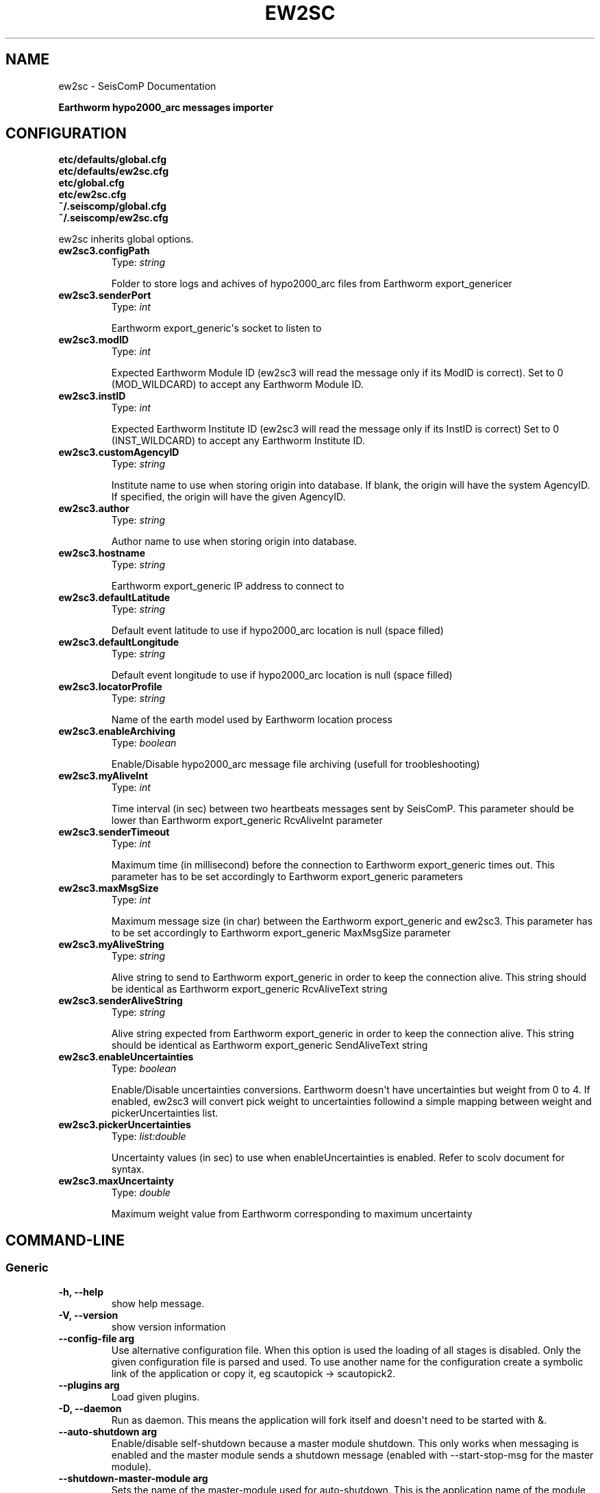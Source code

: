 .\" Man page generated from reStructuredText.
.
.TH "EW2SC" "1" "Jun 04, 2021" "4.6.0" "SeisComP"
.SH NAME
ew2sc \- SeisComP Documentation
.
.nr rst2man-indent-level 0
.
.de1 rstReportMargin
\\$1 \\n[an-margin]
level \\n[rst2man-indent-level]
level margin: \\n[rst2man-indent\\n[rst2man-indent-level]]
-
\\n[rst2man-indent0]
\\n[rst2man-indent1]
\\n[rst2man-indent2]
..
.de1 INDENT
.\" .rstReportMargin pre:
. RS \\$1
. nr rst2man-indent\\n[rst2man-indent-level] \\n[an-margin]
. nr rst2man-indent-level +1
.\" .rstReportMargin post:
..
.de UNINDENT
. RE
.\" indent \\n[an-margin]
.\" old: \\n[rst2man-indent\\n[rst2man-indent-level]]
.nr rst2man-indent-level -1
.\" new: \\n[rst2man-indent\\n[rst2man-indent-level]]
.in \\n[rst2man-indent\\n[rst2man-indent-level]]u
..
.sp
\fBEarthworm hypo2000_arc messages importer\fP
.SH CONFIGURATION
.nf
\fBetc/defaults/global.cfg\fP
\fBetc/defaults/ew2sc.cfg\fP
\fBetc/global.cfg\fP
\fBetc/ew2sc.cfg\fP
\fB~/.seiscomp/global.cfg\fP
\fB~/.seiscomp/ew2sc.cfg\fP
.fi
.sp
.sp
ew2sc inherits global options\&.
.INDENT 0.0
.TP
.B ew2sc3.configPath
Type: \fIstring\fP
.sp
Folder to store logs and achives of hypo2000_arc files from Earthworm export_genericer
.UNINDENT
.INDENT 0.0
.TP
.B ew2sc3.senderPort
Type: \fIint\fP
.sp
Earthworm export_generic\(aqs socket to listen to
.UNINDENT
.INDENT 0.0
.TP
.B ew2sc3.modID
Type: \fIint\fP
.sp
Expected Earthworm Module ID (ew2sc3 will read the message only if its ModID is correct).
Set to 0 (MOD_WILDCARD) to accept any Earthworm Module ID.
.UNINDENT
.INDENT 0.0
.TP
.B ew2sc3.instID
Type: \fIint\fP
.sp
Expected Earthworm Institute ID (ew2sc3 will read the message only if its InstID is correct)
Set to 0 (INST_WILDCARD) to accept any Earthworm Institute ID.
.UNINDENT
.INDENT 0.0
.TP
.B ew2sc3.customAgencyID
Type: \fIstring\fP
.sp
Institute name to use when storing origin into database.
If blank, the origin will have the system AgencyID. If specified, the origin will have the given AgencyID.
.UNINDENT
.INDENT 0.0
.TP
.B ew2sc3.author
Type: \fIstring\fP
.sp
Author name to use when storing origin into database.
.UNINDENT
.INDENT 0.0
.TP
.B ew2sc3.hostname
Type: \fIstring\fP
.sp
Earthworm export_generic IP address to connect to
.UNINDENT
.INDENT 0.0
.TP
.B ew2sc3.defaultLatitude
Type: \fIstring\fP
.sp
Default event latitude to use if hypo2000_arc location is null (space filled)
.UNINDENT
.INDENT 0.0
.TP
.B ew2sc3.defaultLongitude
Type: \fIstring\fP
.sp
Default event longitude to use if hypo2000_arc location is null (space filled)
.UNINDENT
.INDENT 0.0
.TP
.B ew2sc3.locatorProfile
Type: \fIstring\fP
.sp
Name of the earth model used by Earthworm location process
.UNINDENT
.INDENT 0.0
.TP
.B ew2sc3.enableArchiving
Type: \fIboolean\fP
.sp
Enable/Disable hypo2000_arc message file archiving (usefull for troobleshooting)
.UNINDENT
.INDENT 0.0
.TP
.B ew2sc3.myAliveInt
Type: \fIint\fP
.sp
Time interval (in sec) between two heartbeats messages sent by SeisComP.
This parameter should be lower than Earthworm export_generic RcvAliveInt parameter
.UNINDENT
.INDENT 0.0
.TP
.B ew2sc3.senderTimeout
Type: \fIint\fP
.sp
Maximum time (in millisecond) before the connection to Earthworm export_generic times out.
This parameter has to be set accordingly to Earthworm export_generic parameters
.UNINDENT
.INDENT 0.0
.TP
.B ew2sc3.maxMsgSize
Type: \fIint\fP
.sp
Maximum message size (in char) between the Earthworm export_generic and ew2sc3.
This parameter has to be set accordingly to Earthworm export_generic MaxMsgSize parameter
.UNINDENT
.INDENT 0.0
.TP
.B ew2sc3.myAliveString
Type: \fIstring\fP
.sp
Alive string to send to Earthworm export_generic in order to keep the connection alive.
This string should be identical as Earthworm export_generic RcvAliveText string
.UNINDENT
.INDENT 0.0
.TP
.B ew2sc3.senderAliveString
Type: \fIstring\fP
.sp
Alive string expected from Earthworm export_generic in order to keep the connection alive.
This string should be identical as Earthworm export_generic SendAliveText string
.UNINDENT
.INDENT 0.0
.TP
.B ew2sc3.enableUncertainties
Type: \fIboolean\fP
.sp
Enable/Disable uncertainties conversions.
Earthworm doesn\(aqt have uncertainties but weight from 0 to 4.
If enabled, ew2sc3 will convert pick weight to uncertainties followind a simple mapping between weight and pickerUncertainties list.
.UNINDENT
.INDENT 0.0
.TP
.B ew2sc3.pickerUncertainties
Type: \fIlist:double\fP
.sp
Uncertainty values (in sec) to use when enableUncertainties is enabled.
Refer to scolv document for syntax.
.UNINDENT
.INDENT 0.0
.TP
.B ew2sc3.maxUncertainty
Type: \fIdouble\fP
.sp
Maximum weight value from Earthworm corresponding to maximum uncertainty
.UNINDENT
.SH COMMAND-LINE
.SS Generic
.INDENT 0.0
.TP
.B \-h, \-\-help
show help message.
.UNINDENT
.INDENT 0.0
.TP
.B \-V, \-\-version
show version information
.UNINDENT
.INDENT 0.0
.TP
.B \-\-config\-file arg
Use alternative configuration file. When this option is used
the loading of all stages is disabled. Only the given configuration
file is parsed and used. To use another name for the configuration
create a symbolic link of the application or copy it, eg scautopick \-> scautopick2.
.UNINDENT
.INDENT 0.0
.TP
.B \-\-plugins arg
Load given plugins.
.UNINDENT
.INDENT 0.0
.TP
.B \-D, \-\-daemon
Run as daemon. This means the application will fork itself and
doesn\(aqt need to be started with &.
.UNINDENT
.INDENT 0.0
.TP
.B \-\-auto\-shutdown arg
Enable/disable self\-shutdown because a master module shutdown. This only
works when messaging is enabled and the master module sends a shutdown
message (enabled with \-\-start\-stop\-msg for the master module).
.UNINDENT
.INDENT 0.0
.TP
.B \-\-shutdown\-master\-module arg
Sets the name of the master\-module used for auto\-shutdown. This
is the application name of the module actually started. If symlinks
are used then it is the name of the symlinked application.
.UNINDENT
.INDENT 0.0
.TP
.B \-\-shutdown\-master\-username arg
Sets the name of the master\-username of the messaging used for
auto\-shutdown. If "shutdown\-master\-module" is given as well this
parameter is ignored.
.UNINDENT
.SS Verbosity
.INDENT 0.0
.TP
.B \-\-verbosity arg
Verbosity level [0..4]. 0:quiet, 1:error, 2:warning, 3:info, 4:debug
.UNINDENT
.INDENT 0.0
.TP
.B \-v, \-\-v
Increase verbosity level (may be repeated, eg. \-vv)
.UNINDENT
.INDENT 0.0
.TP
.B \-q, \-\-quiet
Quiet mode: no logging output
.UNINDENT
.INDENT 0.0
.TP
.B \-\-component arg
Limits the logging to a certain component. This option can be given more than once.
.UNINDENT
.INDENT 0.0
.TP
.B \-s, \-\-syslog
Use syslog logging back end. The output usually goes to /var/lib/messages.
.UNINDENT
.INDENT 0.0
.TP
.B \-l, \-\-lockfile arg
Path to lock file.
.UNINDENT
.INDENT 0.0
.TP
.B \-\-console arg
Send log output to stdout.
.UNINDENT
.INDENT 0.0
.TP
.B \-\-debug
Debug mode: \-\-verbosity=4 \-\-console=1
.UNINDENT
.INDENT 0.0
.TP
.B \-\-log\-file arg
Use alternative log file.
.UNINDENT
.SS Messaging
.INDENT 0.0
.TP
.B \-u, \-\-user arg
Overrides configuration parameter \fBconnection.username\fP\&.
.UNINDENT
.INDENT 0.0
.TP
.B \-H, \-\-host arg
Overrides configuration parameter \fBconnection.server\fP\&.
.UNINDENT
.INDENT 0.0
.TP
.B \-t, \-\-timeout arg
Overrides configuration parameter \fBconnection.timeout\fP\&.
.UNINDENT
.INDENT 0.0
.TP
.B \-g, \-\-primary\-group arg
Overrides configuration parameter \fBconnection.primaryGroup\fP\&.
.UNINDENT
.INDENT 0.0
.TP
.B \-S, \-\-subscribe\-group arg
A group to subscribe to. This option can be given more than once.
.UNINDENT
.INDENT 0.0
.TP
.B \-\-content\-type arg
Overrides configuration parameter \fBconnection.contentType\fP\&.
.UNINDENT
.INDENT 0.0
.TP
.B \-\-start\-stop\-msg arg
Sets sending of a start\- and a stop message.
.UNINDENT
.SS Database
.INDENT 0.0
.TP
.B \-\-db\-driver\-list
List all supported database drivers.
.UNINDENT
.INDENT 0.0
.TP
.B \-d, \-\-database arg
The database connection string, format: \fI\%service://user:pwd@host/database\fP\&.
"service" is the name of the database driver which can be
queried with "\-\-db\-driver\-list".
.UNINDENT
.INDENT 0.0
.TP
.B \-\-config\-module arg
The configmodule to use.
.UNINDENT
.INDENT 0.0
.TP
.B \-\-inventory\-db arg
Load the inventory from the given database or file, format: [\fI\%service://]location\fP
.UNINDENT
.INDENT 0.0
.TP
.B \-\-db\-disable
Do not use the database at all
.UNINDENT
.SH AUTHOR
gempa GmbH, GFZ Potsdam
.SH COPYRIGHT
gempa GmbH, GFZ Potsdam
.\" Generated by docutils manpage writer.
.
